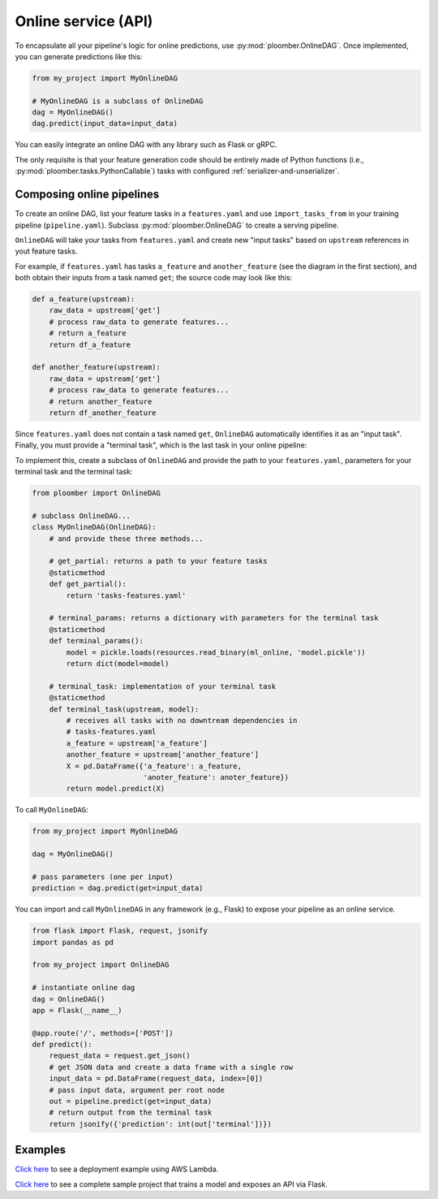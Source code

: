 Online service (API)
====================

To encapsulate all your pipeline's logic for online predictions, use
:py:mod:`ploomber.OnlineDAG`. Once implemented, you can generate predictions
like this:

.. code-block:: python
    :class: text-editor
    :name: online-py

    from my_project import MyOnlineDAG

    # MyOnlineDAG is a subclass of OnlineDAG
    dag = MyOnlineDAG()
    dag.predict(input_data=input_data)

You can easily integrate an online DAG with any library such as Flask or gRPC.

The only requisite is that your feature generation code should be entirely
made of Python functions (i.e., :py:mod:`ploomber.tasks.PythonCallable`) tasks
with configured :ref:`serializer-and-unserializer`.


Composing online pipelines
**************************

To create an online DAG, list your feature tasks in a ``features.yaml`` and
use ``import_tasks_from`` in your training pipeline (``pipeline.yaml``).
Subclass :py:mod:`ploomber.OnlineDAG` to create a serving pipeline.

``OnlineDAG`` will take your tasks from ``features.yaml`` and create
new "input tasks" based on ``upstream`` references in yout feature tasks.

For example, if ``features.yaml`` has tasks ``a_feature`` and
``another_feature`` (see the diagram in the first section), and both obtain
their inputs from a task named ``get``; the source code may look like this:

.. code-block:: py
    :class: text-editor
    :name: features-py

    def a_feature(upstream):
        raw_data = upstream['get']
        # process raw_data to generate features...
        # return a_feature
        return df_a_feature
    
    def another_feature(upstream):
        raw_data = upstream['get']
        # process raw_data to generate features...
        # return another_feature
        return df_another_feature

Since ``features.yaml`` does not contain a task named ``get``, ``OnlineDAG``
automatically identifies it as an "input task". Finally, you must provide a
"terminal task", which is the last task in your online pipeline:

.. raw:: html

    <div class="mermaid">
    graph LR
        A[Input] --> B1[A feature] --> C[Terminal task]
        A --> B2[Another feature] --> C
        subgraph Feature engineering
        B1
        B2
        end

    </div>

To implement this, create a subclass of ``OnlineDAG`` and provide the path
to your ``features.yaml``, parameters for your terminal task and the terminal
task:

.. code-block:: py
    :class: text-editor
    :name: online-dag-py

    from ploomber import OnlineDAG

    # subclass OnlineDAG...
    class MyOnlineDAG(OnlineDAG):
        # and provide these three methods...

        # get_partial: returns a path to your feature tasks
        @staticmethod
        def get_partial():
            return 'tasks-features.yaml'

        # terminal_params: returns a dictionary with parameters for the terminal task
        @staticmethod
        def terminal_params():
            model = pickle.loads(resources.read_binary(ml_online, 'model.pickle'))
            return dict(model=model)

        # terminal_task: implementation of your terminal task
        @staticmethod
        def terminal_task(upstream, model):
            # receives all tasks with no downtream dependencies in
            # tasks-features.yaml
            a_feature = upstream['a_feature']
            another_feature = upstream['another_feature']
            X = pd.DataFrame({'a_feature': a_feature,
                              'anoter_feature': anoter_feature})
            return model.predict(X)


To call ``MyOnlineDAG``:

.. code-block:: python
    :class: text-editor
    :name: online-py

    from my_project import MyOnlineDAG

    dag = MyOnlineDAG()

    # pass parameters (one per input)
    prediction = dag.predict(get=input_data)


You can import and call ``MyOnlineDAG`` in any framework (e.g., Flask) to
expose your pipeline as an online service.


.. code-block:: python
    :class: text-editor
    :name: micro-service-py

    from flask import Flask, request, jsonify
    import pandas as pd

    from my_project import OnlineDAG

    # instantiate online dag
    dag = OnlineDAG()
    app = Flask(__name__)

    @app.route('/', methods=['POST'])
    def predict():
        request_data = request.get_json()
        # get JSON data and create a data frame with a single row
        input_data = pd.DataFrame(request_data, index=[0])
        # pass input data, argument per root node
        out = pipeline.predict(get=input_data)
        # return output from the terminal task
        return jsonify({'prediction': int(out['terminal'])})


Examples
********

`Click here <https://soopervisor.readthedocs.io/en/latest/tutorials/aws-lambda.html>`_ to
see a deployment example using AWS Lambda.

`Click here <https://github.com/ploomber/projects/tree/master/templates/ml-online>`_ to
see a complete sample project that trains a model and exposes an API via Flask.